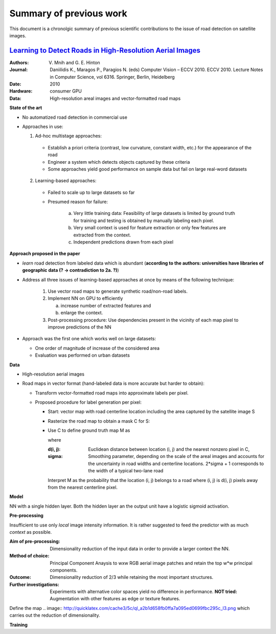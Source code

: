 ========================
Summary of previous work
========================

This document is a chronolgic summary of previous scientific contributions to the issue of road detection on satellite images.  



`Learning to Detect Roads in High-Resolution Aerial Images <https://link.springer.com/chapter/10.1007/978-3-642-15567-3_16>`_
============================================================================================================================================
:Authors:         V. Mnih and G. E. Hinton
:Journal:         Daniilidis K., Maragos P., Paragios N. (eds) Computer Vision – ECCV 2010. ECCV 2010. Lecture Notes in Computer Science, vol 6316. Springer, Berlin, Heidelberg
:Date:            2010
:Hardware:        consumer GPU
:Data:            High-resolution areal images and vector-formatted road maps

**State of the art**

* No automatized road detection in commercial use

* Approaches in use:

  1. Ad-hoc multistage approaches:

    - Establish a priori criteria (contrast, low curvature, constant width, etc.) for the appearance of the road
    - Engineer a system which detects objects captured by these criteria
    - Some approaches yield good performance on sample data but fail on large real-word datasets

  2. Learning-based approaches:

    - Failed to scale up to large datasets so far
    - Presumed reason for failure:  

        a. Very little training data:
           Feasibility of large datasets is limited by ground truth for training and testing is obtained by manually labeling each pixel.
        b. Very small context is used for feature extraction or only few features are extracted from the context.
        c. Independent predictions drawn from each pixel
        
**Approach proposed in the paper**

* *learn* road detection from labeled data which is abundant (**according to the authors: universities have libraries of geographic data (? -> contradiction to 2a. ?)**)
* Address all three issues of learning-based approaches at once by means of the following technique:

   1. Use vector road maps to generate synthetic road/non-road labels.
   2. Implement NN on GPU to efficiently 
   
      a. increase number of extracted features and 
      b. enlarge the context.
      
   3. Post-processing procedure:  
      Use dependencies present in the vicinity of each map pixel to improve predictions of the NN

* Approach was the first one which works well on large datasets:

  - One order of magnitude of increase of the considered area
  - Evaluation was performed on urban datasets
  
**Data**

* High-resolution aerial images
* Road maps in vector format (hand-labeled data is more accurate but harder to obtain):

  - Transform vector-formatted road maps into approximate labels per pixel.
  - Proposed procedure for label generation per pixel:
  
    - Start:  vector map with road centerline location including the area captured by the satellite image S
    - Rasterize the road map to obtain a mask C for S:
    
      .. image:: http://quicklatex.com/cache3/a1/ql_694122bc32cb907a4c590caf59090ca1_l3.png
              
    - Use C to define ground truth map M as
    
      .. image:: http://quicklatex.com/cache3/9a/ql_0ba8545148c005e6af6c3809c4eaaf9a_l3.png
      
      where 
      
      :d(i, j): Euclidean distance between location (i, j)  and the nearest nonzero pixel in C, 
      :sigma:   Smoothing parameter, depending on the scale of the areal images and accounts for the uncertainty in road widths and centerline locations.  
                2*sigma + 1 corresponds to the width of a typical two-lane road
      
      
      
      Interpret M as the probability that the location (i, j) belongs to a road where (i, j) is d(i, j) pixels away from the nearest centerline pixel.
    
**Model**

NN with a single hidden layer.  Both the hidden layer an the output unit have a logistic sigmoid activation.  


**Pre-processing**

Insufficient to use only *local* image intensity information.  It is rather suggested to feed the predictor with as much *context* as possible.

:Aim of pre-processing: Dimensionality reduction of the input data in order to provide a larger context the NN.
:Method of choice:      Principal Component Anaysis to wxw RGB aerial image patches and retain the top w*w principal components.
:Outcome:               Dimensionality reduction of 2/3 while retaining the most important structures.  
:Further investigations: Experiments with alternative color spaces yield no difference in performance. 
                         **NOT tried:** Augmentation with other features as edge or texture features.  
      

Define the map
.. image:: http://quicklatex.com/cache3/5c/ql_a2b1d658fb0ffa7a095ed0699fbc295c_l3.png
which carries out the reduction of dimensionality.  


**Training**



 
